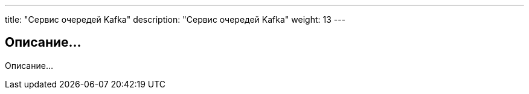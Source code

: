 ---
title: "Сервис очередей Kafka"
description: "Сервис очередей Kafka"
weight: 13
---

== Описание...

Описание...